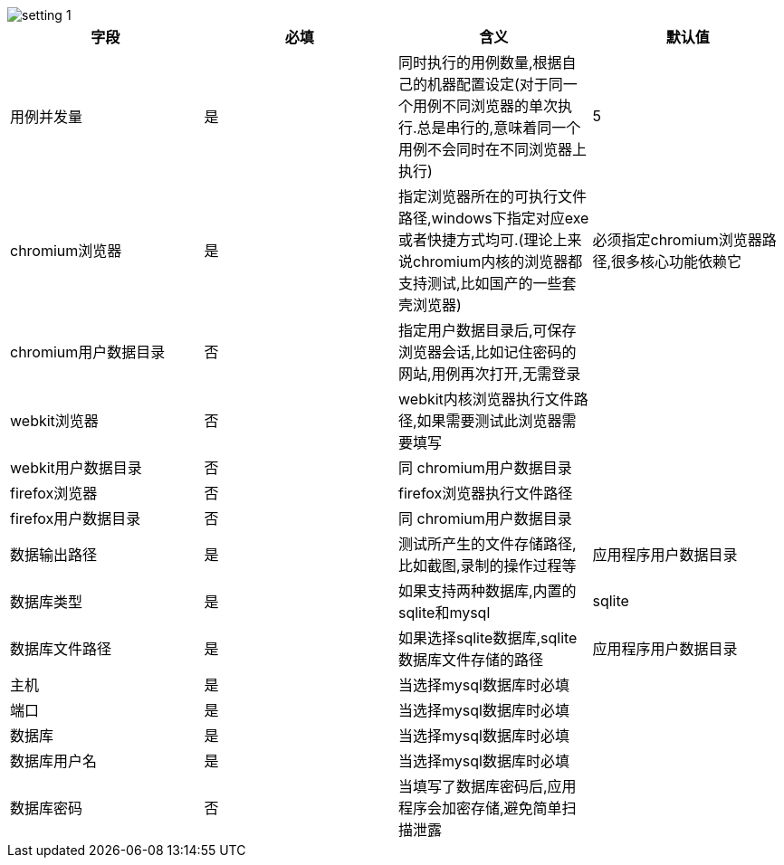 image::images/setting_1.png[]

|===
|字段 |必填|含义 |默认值

|用例并发量
|是
|同时执行的用例数量,根据自己的机器配置设定(对于同一个用例不同浏览器的单次执行.总是串行的,意味着同一个用例不会同时在不同浏览器上执行)
|5

|chromium浏览器
|是
|指定浏览器所在的可执行文件路径,windows下指定对应exe或者快捷方式均可.(理论上来说chromium内核的浏览器都支持测试,比如国产的一些套壳浏览器)
|必须指定chromium浏览器路径,很多核心功能依赖它

|chromium用户数据目录
|否
|指定用户数据目录后,可保存浏览器会话,比如记住密码的网站,用例再次打开,无需登录
|

|webkit浏览器
|否
|webkit内核浏览器执行文件路径,如果需要测试此浏览器需要填写
|

|webkit用户数据目录
|否
|同 chromium用户数据目录
|

|firefox浏览器
|否
|firefox浏览器执行文件路径
|

|firefox用户数据目录
|否
|同 chromium用户数据目录
|

|数据输出路径
|是
|测试所产生的文件存储路径,比如截图,录制的操作过程等
|应用程序用户数据目录

|数据库类型
|是
|如果支持两种数据库,内置的sqlite和mysql
|sqlite

|数据库文件路径
|是
|如果选择sqlite数据库,sqlite数据库文件存储的路径
|应用程序用户数据目录

|主机
|是
|当选择mysql数据库时必填
|

|端口
|是
|当选择mysql数据库时必填
|

|数据库
|是
|当选择mysql数据库时必填
|

|数据库用户名
|是
|当选择mysql数据库时必填
|

|数据库密码
|否
|当填写了数据库密码后,应用程序会加密存储,避免简单扫描泄露
|

|===

